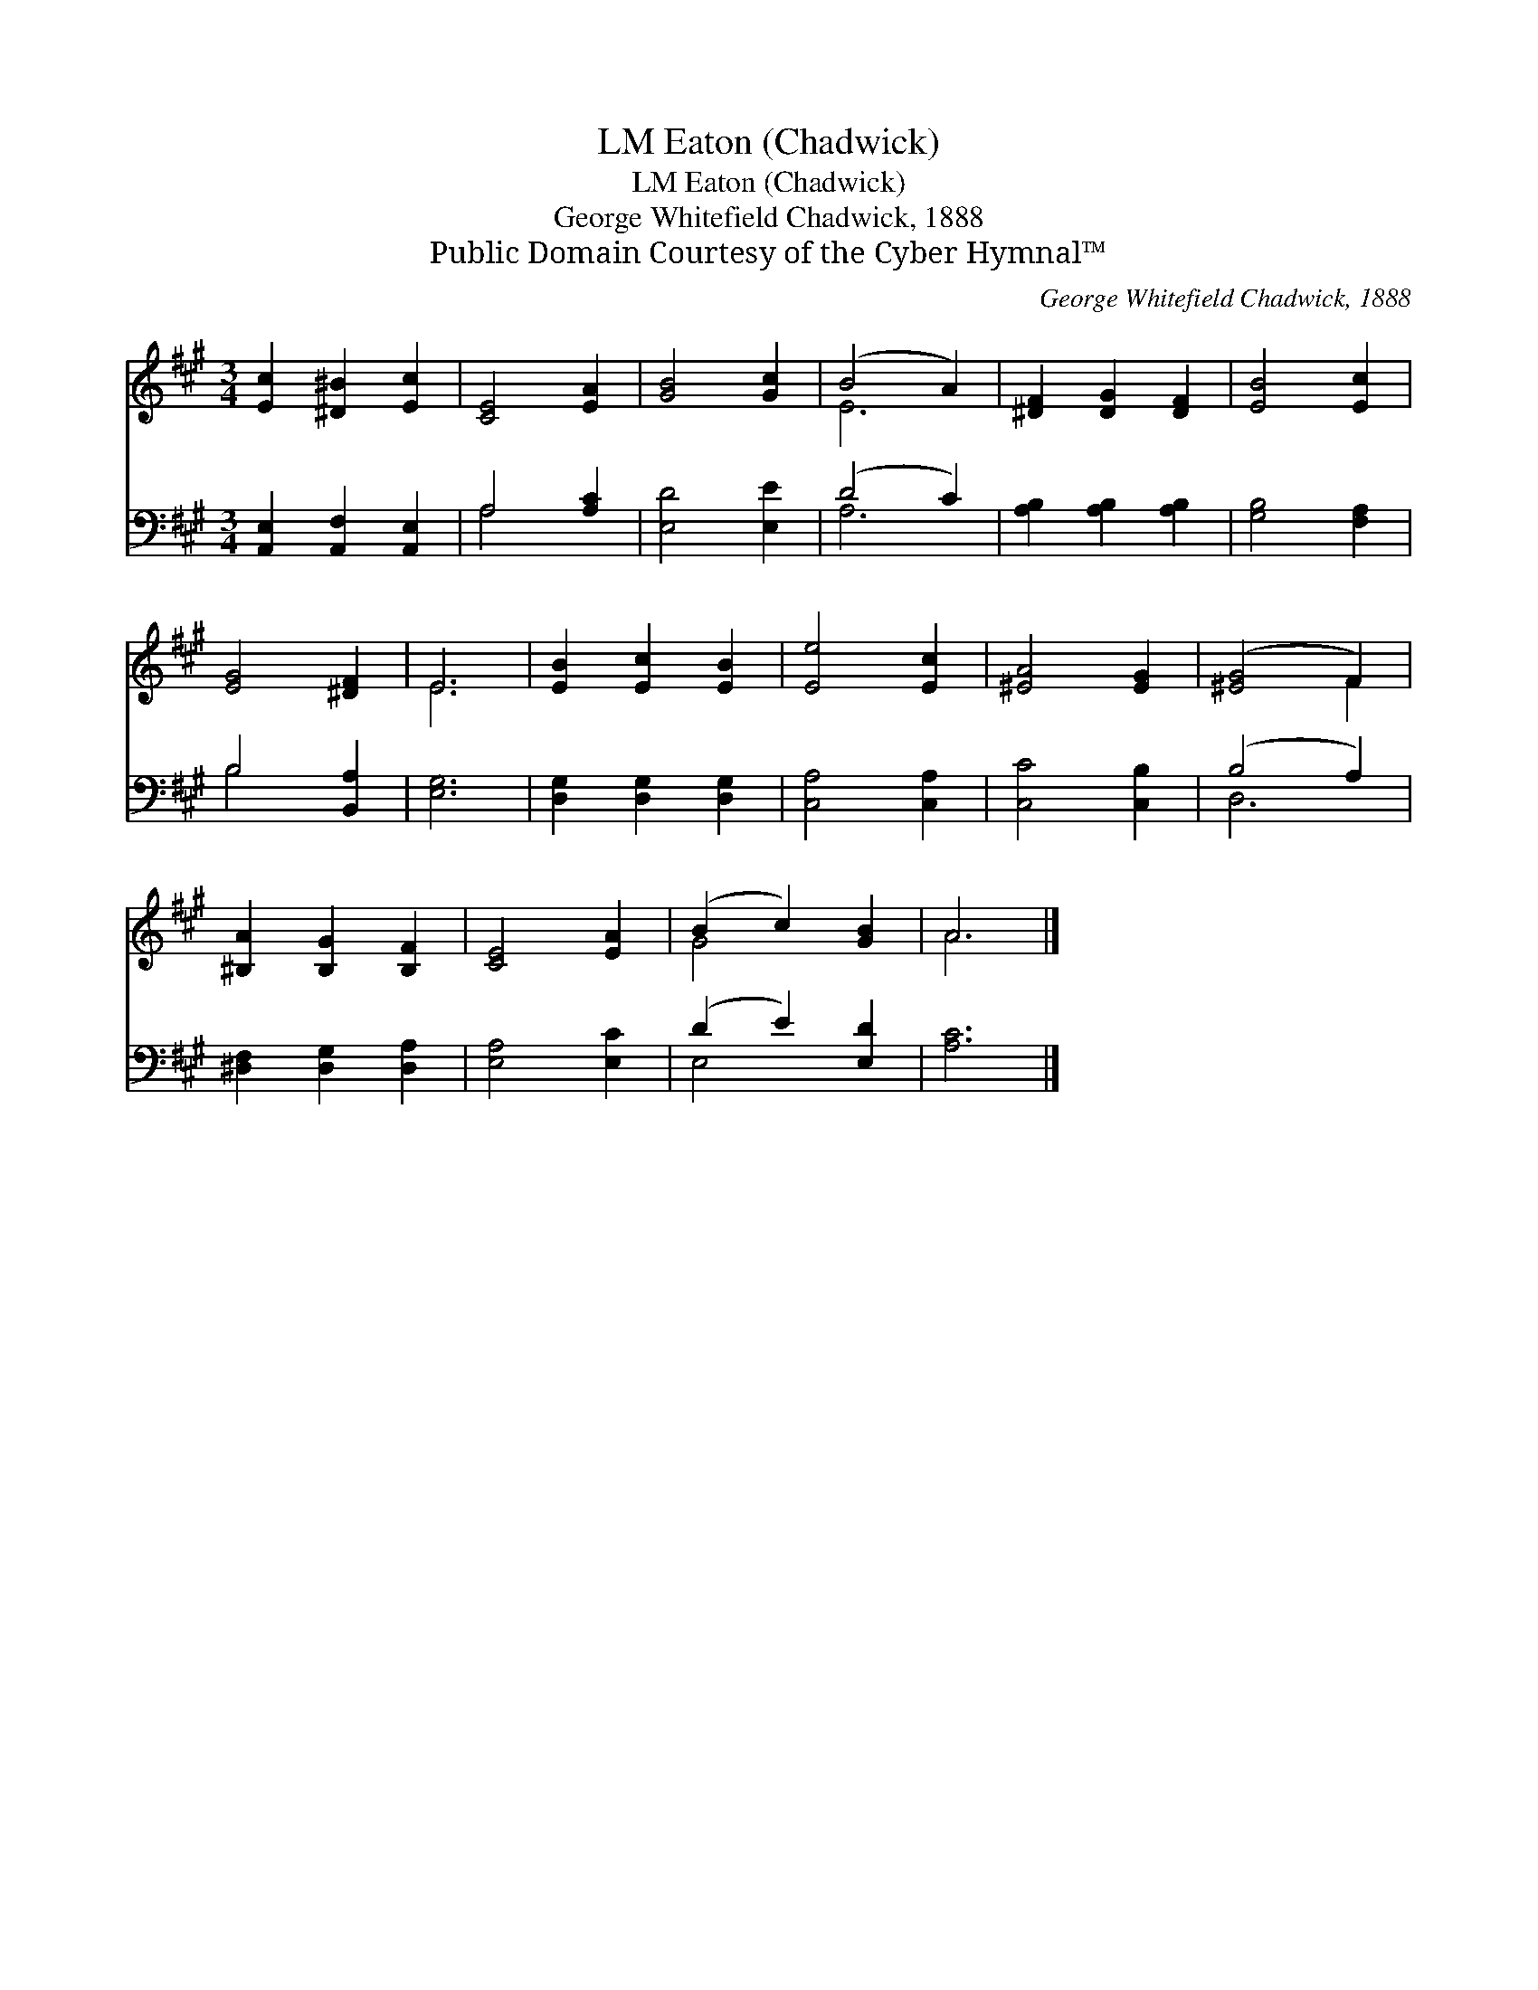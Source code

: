 X:1
T:Eaton (Chadwick), LM
T:Eaton (Chadwick), LM
T:George Whitefield Chadwick, 1888
T:Public Domain Courtesy of the Cyber Hymnal™
C:George Whitefield Chadwick, 1888
Z:Public Domain
Z:Courtesy of the Cyber Hymnal™
%%score ( 1 2 ) ( 3 4 )
L:1/8
M:3/4
K:A
V:1 treble 
V:2 treble 
V:3 bass 
V:4 bass 
V:1
 [Ec]2 [^D^B]2 [Ec]2 | [CE]4 [EA]2 | [GB]4 [Gc]2 | (B4 A2) | [^DF]2 [DG]2 [DF]2 | [EB]4 [Ec]2 | %6
 [EG]4 [^DF]2 | E6 | [EB]2 [Ec]2 [EB]2 | [Ee]4 [Ec]2 | [^EA]4 [EG]2 | ([^EG]4 F2) | %12
 [^B,A]2 [B,G]2 [B,F]2 | [CE]4 [EA]2 | (B2 c2) [GB]2 | A6 |] %16
V:2
 x6 | x6 | x6 | E6 | x6 | x6 | x6 | E6 | x6 | x6 | x6 | x4 F2 | x6 | x6 | G4 x2 | A6 |] %16
V:3
 [A,,E,]2 [A,,F,]2 [A,,E,]2 | A,4 [A,C]2 | [E,D]4 [E,E]2 | (D4 C2) | [A,B,]2 [A,B,]2 [A,B,]2 | %5
 [G,B,]4 [F,A,]2 | B,4 [B,,A,]2 | [E,G,]6 | [D,G,]2 [D,G,]2 [D,G,]2 | [C,A,]4 [C,A,]2 | %10
 [C,C]4 [C,B,]2 | (B,4 A,2) | [^D,F,]2 [D,G,]2 [D,A,]2 | [E,A,]4 [E,C]2 | (D2 E2) [E,D]2 | %15
 [A,C]6 |] %16
V:4
 x6 | A,4 x2 | x6 | A,6 | x6 | x6 | B,4 x2 | x6 | x6 | x6 | x6 | D,6 | x6 | x6 | E,4 x2 | x6 |] %16

